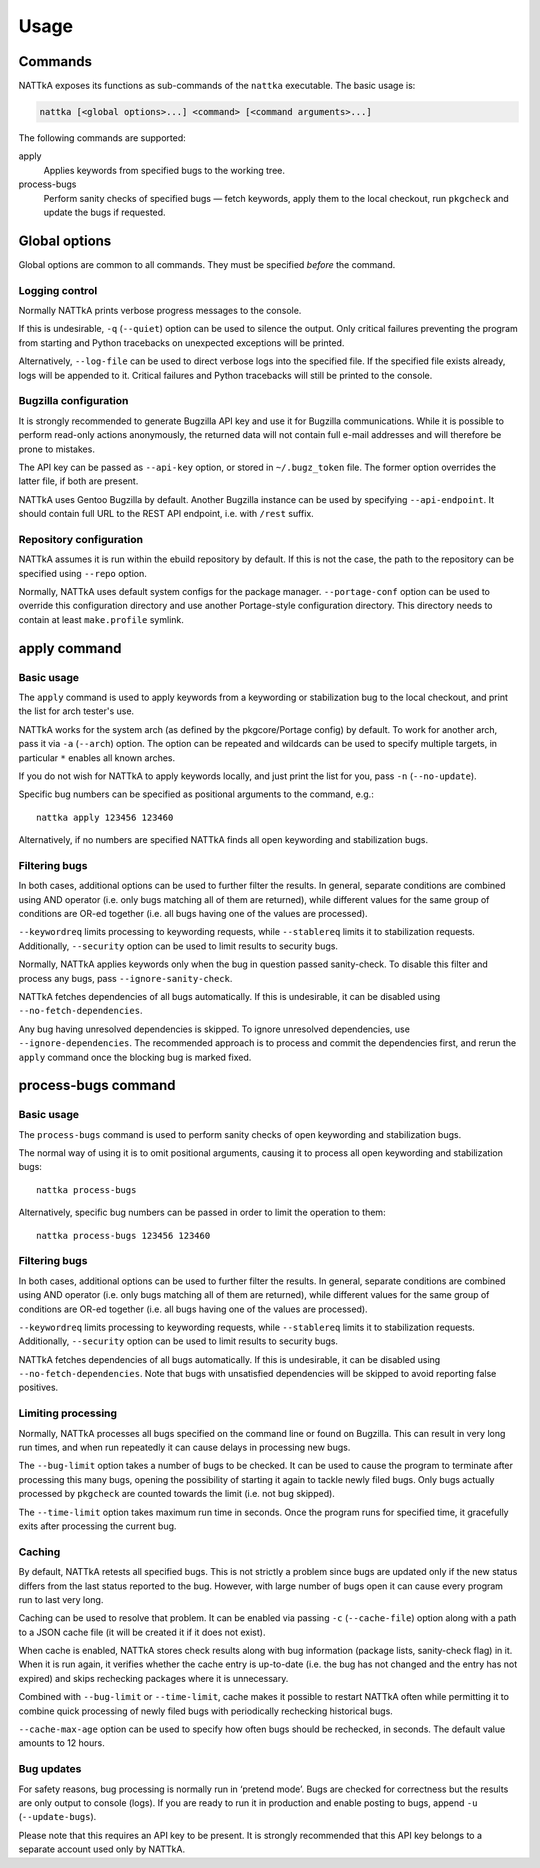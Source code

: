 =====
Usage
=====

.. highlight:: none


Commands
========
NATTkA exposes its functions as sub-commands of the ``nattka``
executable.  The basic usage is:

.. code-block::

    nattka [<global options>...] <command> [<command arguments>...]

The following commands are supported:

apply
   Applies keywords from specified bugs to the working tree.

process-bugs
   Perform sanity checks of specified bugs — fetch keywords, apply
   them to the local checkout, run ``pkgcheck`` and update the bugs
   if requested.


Global options
==============
Global options are common to all commands.  They must be specified
*before* the command.


Logging control
---------------
Normally NATTkA prints verbose progress messages to the console.

If this is undesirable, ``-q`` (``--quiet``) option can be used to
silence the output.  Only critical failures preventing the program
from starting and Python tracebacks on unexpected exceptions will
be printed.

Alternatively, ``--log-file`` can be used to direct verbose logs
into the specified file.  If the specified file exists already, logs
will be appended to it.  Critical failures and Python tracebacks
will still be printed to the console.


Bugzilla configuration
----------------------
It is strongly recommended to generate Bugzilla API key and use it
for Bugzilla communications.  While it is possible to perform
read-only actions anonymously, the returned data will not contain
full e-mail addresses and will therefore be prone to mistakes.

The API key can be passed as ``--api-key`` option, or stored
in ``~/.bugz_token`` file.  The former option overrides the latter file,
if both are present.

NATTkA uses Gentoo Bugzilla by default.  Another Bugzilla instance
can be used by specifying ``--api-endpoint``.  It should contain full
URL to the REST API endpoint, i.e. with ``/rest`` suffix.


Repository configuration
------------------------
NATTkA assumes it is run within the ebuild repository by default.
If this is not the case, the path to the repository can be specified
using ``--repo`` option.

Normally, NATTkA uses default system configs for the package manager.
``--portage-conf`` option can be used to override this configuration
directory and use another Portage-style configuration directory.  This
directory needs to contain at least ``make.profile`` symlink.


apply command
=============

Basic usage
-----------
The ``apply`` command is used to apply keywords from a keywording
or stabilization bug to the local checkout, and print the list for
arch tester's use.

NATTkA works for the system arch (as defined by the pkgcore/Portage
config) by default.  To work for another arch, pass it via ``-a``
(``--arch``) option.  The option can be repeated and wildcards can
be used to specify multiple targets, in particular ``*`` enables
all known arches.

If you do not wish for NATTkA to apply keywords locally, and just print
the list for you, pass ``-n`` (``--no-update``).

Specific bug numbers can be specified as positional arguments
to the command, e.g.::

    nattka apply 123456 123460

Alternatively, if no numbers are specified NATTkA finds all open
keywording and stabilization bugs.


Filtering bugs
--------------
In both cases, additional options can be used to further filter
the results.  In general, separate conditions are combined using AND
operator (i.e. only bugs matching all of them are returned), while
different values for the same group of conditions are OR-ed together
(i.e. all bugs having one of the values are processed).

``--keywordreq`` limits processing to keywording requests, while
``--stablereq`` limits it to stabilization requests.  Additionally,
``--security`` option can be used to limit results to security bugs.

Normally, NATTkA applies keywords only when the bug in question passed
sanity-check.  To disable this filter and process any bugs, pass
``--ignore-sanity-check``.

NATTkA fetches dependencies of all bugs automatically.  If this is
undesirable, it can be disabled using ``--no-fetch-dependencies``.

Any bug having unresolved dependencies is skipped.  To ignore unresolved
dependencies, use ``--ignore-dependencies``.  The recommended approach
is to process and commit the dependencies first, and rerun the ``apply``
command once the blocking bug is marked fixed.


process-bugs command
====================

Basic usage
-----------
The ``process-bugs`` command is used to perform sanity checks of open
keywording and stabilization bugs.

The normal way of using it is to omit positional arguments, causing it
to process all open keywording and stabilization bugs::

    nattka process-bugs

Alternatively, specific bug numbers can be passed in order to limit
the operation to them::

    nattka process-bugs 123456 123460


Filtering bugs
--------------
In both cases, additional options can be used to further filter
the results.  In general, separate conditions are combined using AND
operator (i.e. only bugs matching all of them are returned), while
different values for the same group of conditions are OR-ed together
(i.e. all bugs having one of the values are processed).

``--keywordreq`` limits processing to keywording requests, while
``--stablereq`` limits it to stabilization requests.  Additionally,
``--security`` option can be used to limit results to security bugs.

NATTkA fetches dependencies of all bugs automatically.  If this is
undesirable, it can be disabled using ``--no-fetch-dependencies``.
Note that bugs with unsatisfied dependencies will be skipped to avoid
reporting false positives.


Limiting processing
-------------------
Normally, NATTkA processes all bugs specified on the command line
or found on Bugzilla.  This can result in very long run times, and when
run repeatedly it can cause delays in processing new bugs.

The ``--bug-limit`` option takes a number of bugs to be checked.  It can
be used to cause the program to terminate after processing this many
bugs, opening the possibility of starting it again to tackle newly filed
bugs.  Only bugs actually processed by ``pkgcheck`` are counted towards
the limit (i.e. not bug skipped).

The ``--time-limit`` option takes maximum run time in seconds.
Once the program runs for specified time, it gracefully exits after
processing the current bug.


Caching
-------
By default, NATTkA retests all specified bugs.  This is not strictly
a problem since bugs are updated only if the new status differs
from the last status reported to the bug.  However, with large number
of bugs open it can cause every program run to last very long.

Caching can be used to resolve that problem.  It can be enabled via
passing ``-c`` (``--cache-file``) option along with a path to a JSON
cache file (it will be created it if it does not exist).

When cache is enabled, NATTkA stores check results along with bug
information (package lists, sanity-check flag) in it.  When it is run
again, it verifies whether the cache entry is up-to-date (i.e. the bug
has not changed and the entry has not expired) and skips rechecking
packages where it is unnecessary.

Combined with ``--bug-limit`` or ``--time-limit``, cache makes it
possible to restart NATTkA often while permitting it to combine quick
processing of newly filed bugs with periodically rechecking historical
bugs.

``--cache-max-age`` option can be used to specify how often bugs should
be rechecked, in seconds.  The default value amounts to 12 hours.


Bug updates
-----------
For safety reasons, bug processing is normally run in ‘pretend mode’.
Bugs are checked for correctness but the results are only output
to console (logs).  If you are ready to run it in production and enable
posting to bugs, append ``-u`` (``--update-bugs``).

Please note that this requires an API key to be present.  It is strongly
recommended that this API key belongs to a separate account used only
by NATTkA.
